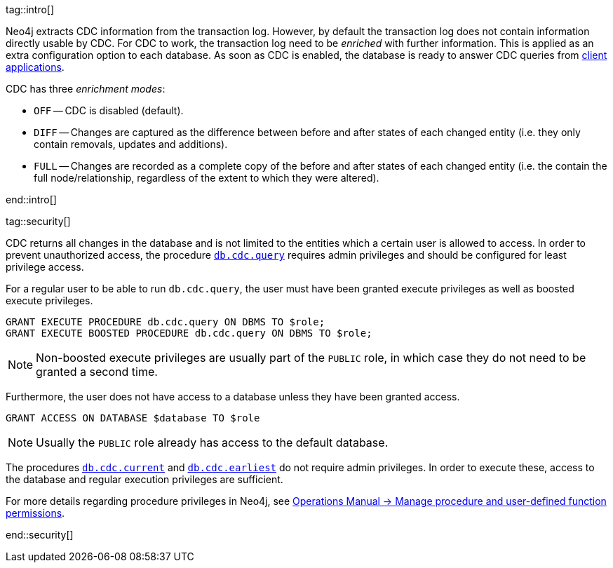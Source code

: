 tag::intro[]

Neo4j extracts CDC information from the transaction log.
However, by default the transaction log does not contain information directly usable by CDC.
For CDC to work, the transaction log need to be _enriched_ with further information.
This is applied as an extra configuration option to each database.
As soon as CDC is enabled, the database is ready to answer CDC queries from xref:examples/index.adoc[client applications].

CDC has three _enrichment modes_:

- `OFF` -- CDC is disabled (default).
- `DIFF` -- Changes are captured as the difference between before and after states of each changed entity (i.e. they only contain removals, updates and additions).
- `FULL` -- Changes are recorded as a complete copy of the before and after states of each changed entity (i.e. the contain the full node/relationship, regardless of the extent to which they were altered).

end::intro[]


tag::security[]

CDC returns all changes in the database and is not limited to the entities which a certain user is allowed to access.
In order to prevent unauthorized access, the procedure xref:procedures/index.adoc#query[`db.cdc.query`] requires admin privileges and should be configured for least privilege access.

For a regular user to be able to run `db.cdc.query`, the user must have been granted execute privileges as well as boosted execute privileges.

[source, cypher]
----
GRANT EXECUTE PROCEDURE db.cdc.query ON DBMS TO $role;
GRANT EXECUTE BOOSTED PROCEDURE db.cdc.query ON DBMS TO $role;
----

[NOTE]
====
Non-boosted execute privileges are usually part of the `PUBLIC` role, in which case they do not need to be granted a second time.
====

Furthermore, the user does not have access to a database unless they have been granted access.

[source, cypher]
----
GRANT ACCESS ON DATABASE $database TO $role
----

[NOTE]
====
Usually the `PUBLIC` role already has access to the default database.
====

The procedures xref:procedures/index.adoc#current[`db.cdc.current`] and xref:procedures/index.adoc#earliest[`db.cdc.earliest`] do not require admin privileges. In order to execute these, access to the database and regular execution privileges are sufficient.

For more details regarding procedure privileges in Neo4j, see link:{neo4j-docs-base-uri}/operations-manual/{page-version}/authentication-authorization/manage-execute-permissions[Operations Manual -> Manage procedure and user-defined function permissions].

end::security[]

